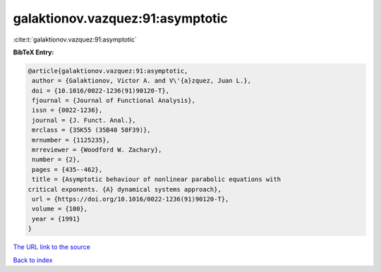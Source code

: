 galaktionov.vazquez:91:asymptotic
=================================

:cite:t:`galaktionov.vazquez:91:asymptotic`

**BibTeX Entry:**

.. code-block:: bibtex

   @article{galaktionov.vazquez:91:asymptotic,
    author = {Galaktionov, Victor A. and V\'{a}zquez, Juan L.},
    doi = {10.1016/0022-1236(91)90120-T},
    fjournal = {Journal of Functional Analysis},
    issn = {0022-1236},
    journal = {J. Funct. Anal.},
    mrclass = {35K55 (35B40 58F39)},
    mrnumber = {1125235},
    mrreviewer = {Woodford W. Zachary},
    number = {2},
    pages = {435--462},
    title = {Asymptotic behaviour of nonlinear parabolic equations with
   critical exponents. {A} dynamical systems approach},
    url = {https://doi.org/10.1016/0022-1236(91)90120-T},
    volume = {100},
    year = {1991}
   }
`The URL link to the source <ttps://doi.org/10.1016/0022-1236(91)90120-T}>`_


`Back to index <../By-Cite-Keys.html>`_
